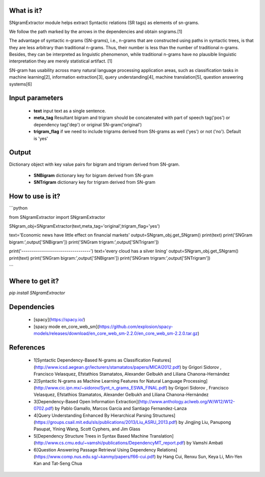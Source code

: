 What is it?
===========

SNgramExtractor module helps extract Syntactic relations (SR tags) as elements of sn-grams. 

We follow the path marked by the arrows in the dependencies and obtain sngrams.[1]

The advantage of syntactic n-grams (SN-grams), i.e., n-grams that are constructed using paths in syntactic trees, is that they are less arbitrary than traditional n-grams. Thus, their number is less than the number of traditional n-grams. Besides, they can be interpreted as linguistic phenomenon, while traditional n-grams have no plausible linguistic interpretation they are merely statistical artifact. [1]

SN-gram has usability across many natural language processing application areas, such as classification tasks in machine learning[2], information extraction[3], query understanding[4], machine translation[5], question answering systems[6]

Input parameters
================

  - **text** input text as a single sentence.
  - **meta_tag** Resultant bigram and trigram should be concatenated with part of speech tag('pos') or dependency tag('dep') or original SN-gram('original')
  - **trigram_flag** if we need to include trigrams derived from SN-grams as well ('yes') or not ('no'). Default is 'yes'

Output
================

Dictionary object with key value pairs for bigram and trigram derived from SN-gram.

  - **SNBigram** dictionary key for bigram derived from SN-gram
  - **SNTrigram** dictionary key for trigram derived from SN-gram

How to use is it?
=================

```python

from SNgramExtractor import SNgramExtractor

SNgram_obj=SNgramExtractor(text,meta_tag='original',trigram_flag='yes')
    
text='Economic news have little effect on financial markets'
output=SNgram_obj.get_SNgram()    
print(text)
print('SNGram bigram:',output['SNBigram'])
print('SNGram trigram:',output['SNTrigram'])
    
print('-----------------------------------')
text='every cloud has a silver lining'
output=SNgram_obj.get_SNgram()
print(text)
print('SNGram bigram:',output['SNBigram'])
print('SNGram trigram:',output['SNTrigram'])

```

Where to get it?
================

`pip install SNgramExtractor`

Dependencies
============

 - [spacy](https://spacy.io/)
 - [spacy mode en_core_web_sm](https://github.com/explosion/spacy-models/releases/download/en_core_web_sm-2.2.0/en_core_web_sm-2.2.0.tar.gz)

References
============

 - 1[Syntactic Dependency-Based N-grams as Classification Features](http://www.icsd.aegean.gr/lecturers/stamatatos/papers/MICAI2012.pdf) by Grigori Sidorov , Francisco Velasquez, Efstathios Stamatatos, Alexander Gelbukh and Liliana Chanona-Hernández
 - 2[Syntactic N-grams as Machine Learning Features for Natural Language Processing] (http://www.cic.ipn.mx/~sidorov/Synt_n_grams_ESWA_FINAL.pdf) by Grigori Sidorov , Francisco Velasquez, Efstathios Stamatatos, Alexander Gelbukh and Liliana Chanona-Hernández
 - 3[Dependency-Based Open Information Extraction](http://www.anthology.aclweb.org/W/W12/W12-0702.pdf) by Pablo Gamallo, Marcos Garcia and Santiago Fernandez-Lanza
 - 4[Query Understanding Enhanced By Hierarchical Parsing Structures](https://groups.csail.mit.edu/sls/publications/2013/Liu_ASRU_2013.pdf) by Jingjing Liu, Panupong Pasupat, Yining Wang, Scott Cyphers, and Jim Glass
 - 5[Dependency Structure Trees in Syntax Based Machine Translation](http://www.cs.cmu.edu/~vamshi/publications/DependencyMT_report.pdf) by Vamshi Ambati
 - 6[Question Answering Passage Retrieval Using Dependency Relations](https://www.comp.nus.edu.sg/~kanmy/papers/f66-cui.pdf) by Hang Cui, Renxu Sun, Keya Li, Min-Yen Kan and Tat-Seng Chua
